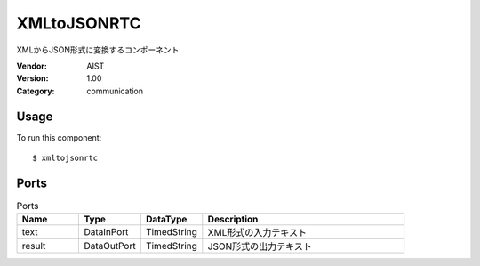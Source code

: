 XMLtoJSONRTC
============
XMLからJSON形式に変換するコンポーネント

:Vendor: AIST
:Version: 1.00
:Category: communication

Usage
-----

To run this component::

  $ xmltojsonrtc

Ports
-----
.. csv-table:: Ports
   :header: "Name", "Type", "DataType", "Description"
   :widths: 8, 8, 8, 26
   
   "text", "DataInPort", "TimedString", "XML形式の入力テキスト"
   "result", "DataOutPort", "TimedString", "JSON形式の出力テキスト"

.. digraph:: comp

   rankdir=LR;
   XMLtoJSONRTC [shape=Mrecord, label="XMLtoJSONRTC"];
   text [shape=plaintext, label="text"];
   text -> XMLtoJSONRTC;
   result [shape=plaintext, label="result"];
   XMLtoJSONRTC -> result;

